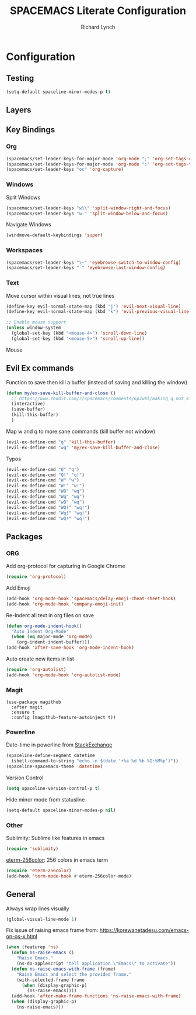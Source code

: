 #+TITLE: SPACEMACS Literate Configuration
#+AUTHOR: Richard Lynch
#+PROPERTY: header-args :tangle yes

* Configuration
:PROPERTIES:
:VISIBILITY: children
:END:
** Testing
#+BEGIN_SRC emacs-lisp
  (setq-default spaceline-minor-modes-p t)
#+END_SRC
** Layers
# #+BEGIN_SRC emacs-lisp
#   (setq-default dotspacemacs-configuration-layers
#      '((python :variables
#              python-enable-yapf-format-on-save t
#              python-sort-imports-on-save t)))
# #+END_SRC
** Key Bindings
*** Org
#+BEGIN_SRC emacs-lisp
  (spacemacs/set-leader-keys-for-major-mode 'org-mode ";" 'org-set-tags-command)
  (spacemacs/set-leader-keys-for-major-mode 'org-mode ":" 'org-set-tags-to)
  (spacemacs/set-leader-keys "oc" 'org-capture)
#+END_SRC
*** Windows
Split Windows
#+BEGIN_SRC emacs-lisp
  (spacemacs/set-leader-keys "w\\" 'split-window-right-and-focus)
  (spacemacs/set-leader-keys "w-" 'split-window-below-and-focus)
#+END_SRC
Navigate Windows
#+BEGIN_SRC emacs-lisp
  (windmove-default-keybindings 'super)
#+END_SRC
*** Workspaces
#+BEGIN_SRC emacs-lisp
  (spacemacs/set-leader-keys "\~" 'eyebrowse-switch-to-window-config)
  (spacemacs/set-leader-keys "`" 'eyebrowse-last-window-config)
#+END_SRC
*** Text
Move cursor within visual lines, not true lines
#+BEGIN_SRC emacs-lisp
  (define-key evil-normal-state-map (kbd "j") 'evil-next-visual-line)
  (define-key evil-normal-state-map (kbd "k") 'evil-previous-visual-line)

  ;; Enable mouse support
  (unless window-system
    (global-set-key (kbd "<mouse-4>") 'scroll-down-line)
    (global-set-key (kbd "<mouse-5>") 'scroll-up-line))
#+END_SRC
Mouse 
** Evil Ex commands
Function to save then kill a buffer (instead of saving and killing the window)
#+BEGIN_SRC emacs-lisp
  (defun my/ex-save-kill-buffer-and-close ()
    ;; https://www.reddit.com/r/spacemacs/comments/6p3w0l/making_q_not_kill_emacs/
    (interactive)
    (save-buffer)
    (kill-this-buffer)
    )
#+END_SRC
Map w and q to more sane commands (kill buffer not window)
#+BEGIN_SRC emacs-lisp
  (evil-ex-define-cmd "q" 'kill-this-buffer)
  (evil-ex-define-cmd "wq" 'my/ex-save-kill-buffer-and-close)
#+END_SRC
Typos
#+BEGIN_SRC emacs-lisp
  (evil-ex-define-cmd "Q" "q")
  (evil-ex-define-cmd "Q!" "q!")
  (evil-ex-define-cmd "W" "w")
  (evil-ex-define-cmd "W!" "w!")
  (evil-ex-define-cmd "WQ" "wq")
  (evil-ex-define-cmd "Wq" "wq")
  (evil-ex-define-cmd "wQ" "wq")
  (evil-ex-define-cmd "WQ!" "wq!")
  (evil-ex-define-cmd "Wq!" "wq!")
  (evil-ex-define-cmd "wQ!" "wq!")
#+END_SRC
** Packages
*** ORG
Add org-protocol for capturing in Google Chrome
#+BEGIN_SRC emacs-lisp
  (require 'org-protocol)
#+END_SRC
Add Emoji
#+BEGIN_SRC emacs-lisp
  (add-hook 'org-mode-hook 'spacemacs/delay-emoji-cheat-sheet-hook)
  (add-hook 'org-mode-hook 'company-emoji-init)
#+END_SRC
Re-Indent all text in org files on save
#+BEGIN_SRC emacs-lisp
  (defun org-mode-indent-hook()
    "Auto Indent Org-Mode"
    (when (eq major-mode 'org-mode)
      (org-indent-indent-buffer)))
  (add-hook 'after-save-hook 'org-mode-indent-hook)
#+END_SRC
Auto create new items in list
#+BEGIN_SRC emacs-lisp
  (require 'org-autolist)
  (add-hook 'org-mode-hook 'org-autolist-mode)
#+END_SRC
*** Magit
#+BEGIN_SRC 
  (use-package magithub
    :after magit
    :ensure t
    :config (magithub-feature-autoinject t))
#+END_SRC
*** Powerline
  Date-time in powerline from [[https://emacs.stackexchange.com/questions/16735/how-to-add-date-and-time-into-spacemacs-mode-line][StackExchange]]
#+BEGIN_SRC emacs-lisp
  (spaceline-define-segment datetime
    (shell-command-to-string "echo -n $(date '+%a %d %b %I:%M%p')"))
  (spaceline-spacemacs-theme 'datetime)
#+END_SRC
Version Control
#+BEGIN_SRC emacs-lisp
  (setq spaceline-version-control-p t)
#+END_SRC
Hide minor mode from statusline
#+BEGIN_SRC emacs-lisp
  (setq-default spaceline-minor-modes-p nil)
#+END_SRC
*** Other
Sublimity: Sublime like features in emacs
#+BEGIN_SRC emacs-lisp
  (require 'sublimity)
#+END_SRC
[[https://github.com/dieggsy/eterm-256color][eterm-256color]]: 256 colors in emacs term
#+BEGIN_SRC emacs-lisp
  (require 'eterm-256color)
  (add-hook 'term-mode-hook #'eterm-256color-mode)
#+END_SRC
** General
Always wrap lines visually
#+BEGIN_SRC emacs-lisp
  (global-visual-line-mode 1)
#+END_SRC
Fix issue of raising emacs frame from: https://korewanetadesu.com/emacs-on-os-x.html
#+BEGIN_SRC emacs-lisp
  (when (featurep 'ns)
    (defun ns-raise-emacs ()
      "Raise Emacs."
      (ns-do-applescript "tell application \"Emacs\" to activate"))
    (defun ns-raise-emacs-with-frame (frame)
      "Raise Emacs and select the provided frame."
      (with-selected-frame frame
        (when (display-graphic-p)
          (ns-raise-emacs))))
    (add-hook 'after-make-frame-functions 'ns-raise-emacs-with-frame)
    (when (display-graphic-p)
      (ns-raise-emacs)))
#+END_SRC
